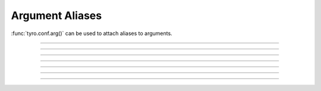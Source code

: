 .. Comment: this file is automatically generated by `update_example_docs.py`.
   It should not be modified manually.

Argument Aliases
==========================================

:func:`tyro.conf.arg()` can be used to attach aliases to arguments.


.. code-block:: python
        :linenos:


        from typing_extensions import Annotated

        import tyro


        def checkout(
            branch: Annotated[str, tyro.conf.arg(aliases=["-b"])],
        ) -> None:
            """Check out a branch."""
            print(f"{branch=}")


        def commit(
            message: Annotated[str, tyro.conf.arg(aliases=["-m"])],
            all: Annotated[bool, tyro.conf.arg(aliases=["-a"])] = False,
        ) -> None:
            """Make a commit."""
            print(f"{message=} {all=}")


        if __name__ == "__main__":
            tyro.extras.subcommand_cli_from_dict(
                {
                    "checkout": checkout,
                    "commit": commit,
                }
            )

------------

.. raw:: html

        <kbd>python 04_additional/17_aliases.py --help</kbd>

.. program-output:: python ../../examples/04_additional/17_aliases.py --help

------------

.. raw:: html

        <kbd>python 04_additional/17_aliases.py commit --help</kbd>

.. program-output:: python ../../examples/04_additional/17_aliases.py commit --help

------------

.. raw:: html

        <kbd>python 04_additional/17_aliases.py commit --message hello --all</kbd>

.. program-output:: python ../../examples/04_additional/17_aliases.py commit --message hello --all

------------

.. raw:: html

        <kbd>python 04_additional/17_aliases.py commit -m hello -a</kbd>

.. program-output:: python ../../examples/04_additional/17_aliases.py commit -m hello -a

------------

.. raw:: html

        <kbd>python 04_additional/17_aliases.py checkout --help</kbd>

.. program-output:: python ../../examples/04_additional/17_aliases.py checkout --help

------------

.. raw:: html

        <kbd>python 04_additional/17_aliases.py checkout --branch main</kbd>

.. program-output:: python ../../examples/04_additional/17_aliases.py checkout --branch main

------------

.. raw:: html

        <kbd>python 04_additional/17_aliases.py checkout -b main</kbd>

.. program-output:: python ../../examples/04_additional/17_aliases.py checkout -b main
